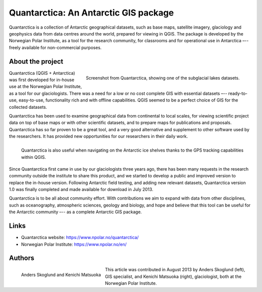======================================
Quantarctica: An Antarctic GIS package
======================================

Quantarctica is a collection of Antarctic geographical datasets, such as base
maps, satellite imagery, glaciology and geophysics data from data centres
around the world, prepared for viewing in QGIS. The package is developed by
the Norwegian Polar Institute, as a tool for the research community, for
classrooms and for operational use in Antarctica –-- freely available for
non-commercial purposes.

About the project
=================

.. figure:: ./images/quantarctica.jpg
   :alt: Screenshot from Quantarctica, showing one of the subglacial lakes datasets.
   :scale: 90%
   :align: right

   Screenshot from Quantarctica, showing one of the subglacial lakes datasets.


Quantarctica (QGIS + Antarctica) was first developed for in-house use at the
Norwegian Polar Institute, as a tool for our glaciologists. There was a need
for a low or no cost complete GIS with essential datasets –-- ready-to-use,
easy-to-use, functionality rich and with offline capabilities. QGIS seemed to
be a perfect choice of GIS for the collected datasets.

Quantarctica has been used to examine geographical data from continental to
local scales, for viewing scientific project data on top of base maps or with
other scientific datasets, and to prepare maps for publications and proposals.
Quantarctica has so far proven to be a great tool, and a very good alternative
and supplement to other software used by the researchers. It has provided new
opportunities for our researchers in their daily work.

.. figure:: ./images/quantarctica2.jpg
   :alt: Quantarctica is also useful when navigating on the Antarctic ice shelves thanks to the GPS tracking capabilities within QGIS.
   :width: 100%
   :align: left

   Quantarctica is also useful when navigating on the Antarctic ice shelves
   thanks to the GPS tracking capabilities within QGIS.

Since Quantarctica first came in use by our glaciologists three years ago,
there has been many requests in the research community outside the institute
to share this product, and we started to develop a public and improved version
to replace the in-house version. Following Antarctic field testing, and adding
new relevant datasets, Quantarctica version 1.0 was finally completed and made
available for download in July 2013.

Quantarctica is to be all about community effort. With contributions we aim to
expand with data from other disciplines, such as oceanography, atmospheric
sciences, geology and biology, and hope and believe that this tool can be
useful for the Antarctic community –-- as a complete Antarctic GIS package.

Links
=====

* Quantarctica website: https://www.npolar.no/quantarctica/
* Norwegian Polar Institute: https://www.npolar.no/en/

Authors
=======

.. figure:: ./images/quantarctica3.jpg
   :alt: Anders Skoglund and Kenichi Matsuoka
   :height: 220
   :align: left

   Anders Skoglund and Kenichi Matsuoka

This article was contributed in August 2013 by Anders Skoglund (left), GIS
specialist, and Kenichi Matsuoka (right), glaciologist, both at the Norwegian
Polar Institute.
